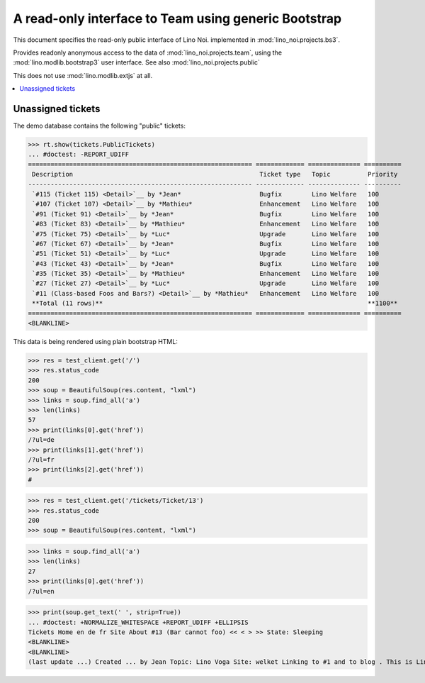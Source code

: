 .. _noi.specs.bs3:

=====================================================
A read-only interface to Team using generic Bootstrap
=====================================================

.. How to test just this document:

    $ python setup.py test -s tests.SpecsTests.test_bs3
    
    doctest init:

    >>> from lino import startup
    >>> startup('lino_noi.projects.bs3.settings.demo')
    >>> from lino.api.doctest import *


This document specifies the read-only public interface of Lino Noi.
implemented in :mod:`lino_noi.projects.bs3`.

Provides readonly anonymous access to the data of
:mod:`lino_noi.projects.team`, using the :mod:`lino.modlib.bootstrap3`
user interface. See also :mod:`lino_noi.projects.public`

This does not use :mod:`lino.modlib.extjs` at all.


.. contents::
  :local:

.. The following was used to reproduce :ticket:`960`:

    >>> res = test_client.get('/tickets/Ticket/13')
    >>> res.status_code
    200



Unassigned tickets
==================

The demo database contains the following "public" tickets:

>>> rt.show(tickets.PublicTickets)
... #doctest: -REPORT_UDIFF
============================================================ ============= ============== ==========
 Description                                                  Ticket type   Topic          Priority
------------------------------------------------------------ ------------- -------------- ----------
 `#115 (Ticket 115) <Detail>`__ by *Jean*                     Bugfix        Lino Welfare   100
 `#107 (Ticket 107) <Detail>`__ by *Mathieu*                  Enhancement   Lino Welfare   100
 `#91 (Ticket 91) <Detail>`__ by *Jean*                       Bugfix        Lino Welfare   100
 `#83 (Ticket 83) <Detail>`__ by *Mathieu*                    Enhancement   Lino Welfare   100
 `#75 (Ticket 75) <Detail>`__ by *Luc*                        Upgrade       Lino Welfare   100
 `#67 (Ticket 67) <Detail>`__ by *Jean*                       Bugfix        Lino Welfare   100
 `#51 (Ticket 51) <Detail>`__ by *Luc*                        Upgrade       Lino Welfare   100
 `#43 (Ticket 43) <Detail>`__ by *Jean*                       Bugfix        Lino Welfare   100
 `#35 (Ticket 35) <Detail>`__ by *Mathieu*                    Enhancement   Lino Welfare   100
 `#27 (Ticket 27) <Detail>`__ by *Luc*                        Upgrade       Lino Welfare   100
 `#11 (Class-based Foos and Bars?) <Detail>`__ by *Mathieu*   Enhancement   Lino Welfare   100
 **Total (11 rows)**                                                                       **1100**
============================================================ ============= ============== ==========
<BLANKLINE>


This data is being rendered using plain bootstrap HTML:

>>> res = test_client.get('/')
>>> res.status_code
200
>>> soup = BeautifulSoup(res.content, "lxml")
>>> links = soup.find_all('a')
>>> len(links)
57
>>> print(links[0].get('href'))
/?ul=de
>>> print(links[1].get('href'))
/?ul=fr
>>> print(links[2].get('href'))
#

>>> res = test_client.get('/tickets/Ticket/13')
>>> res.status_code
200
>>> soup = BeautifulSoup(res.content, "lxml")


>>> links = soup.find_all('a')
>>> len(links)
27
>>> print(links[0].get('href'))
/?ul=en

>>> print(soup.get_text(' ', strip=True))
... #doctest: +NORMALIZE_WHITESPACE +REPORT_UDIFF +ELLIPSIS
Tickets Home en de fr Site About #13 (Bar cannot foo) << < > >> State: Sleeping 
<BLANKLINE>
<BLANKLINE>
(last update ...) Created ... by Jean Topic: Lino Voga Site: welket Linking to #1 and to blog . This is Lino Noi ... using ...

